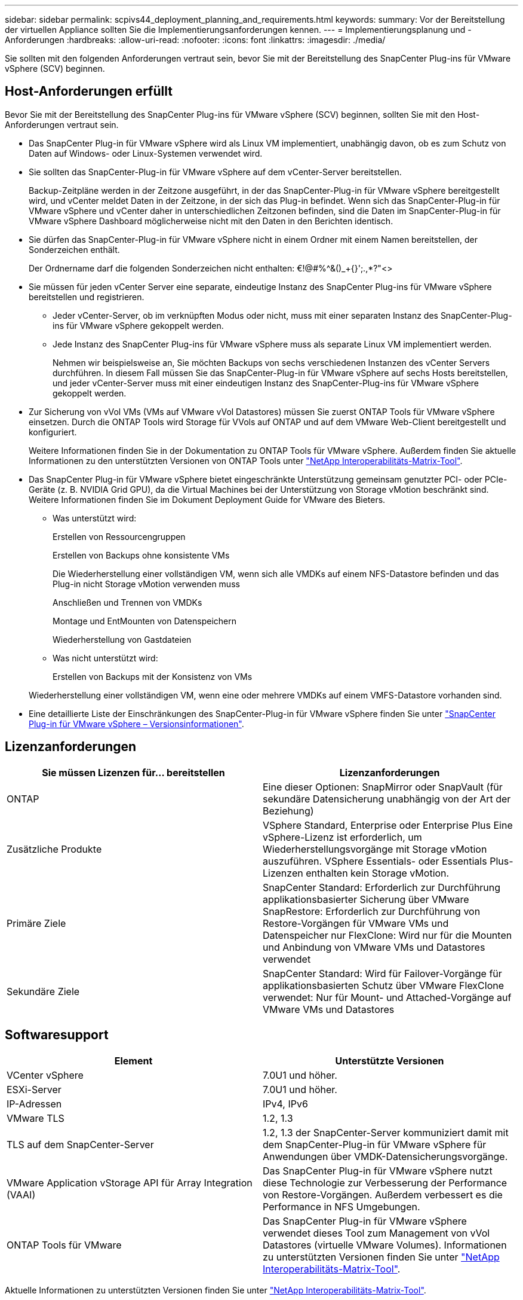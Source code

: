 ---
sidebar: sidebar 
permalink: scpivs44_deployment_planning_and_requirements.html 
keywords:  
summary: Vor der Bereitstellung der virtuellen Appliance sollten Sie die Implementierungsanforderungen kennen. 
---
= Implementierungsplanung und -Anforderungen
:hardbreaks:
:allow-uri-read: 
:nofooter: 
:icons: font
:linkattrs: 
:imagesdir: ./media/


[role="lead"]
Sie sollten mit den folgenden Anforderungen vertraut sein, bevor Sie mit der Bereitstellung des SnapCenter Plug-ins für VMware vSphere (SCV) beginnen.



== Host-Anforderungen erfüllt

Bevor Sie mit der Bereitstellung des SnapCenter Plug-ins für VMware vSphere (SCV) beginnen, sollten Sie mit den Host-Anforderungen vertraut sein.

* Das SnapCenter Plug-in für VMware vSphere wird als Linux VM implementiert, unabhängig davon, ob es zum Schutz von Daten auf Windows- oder Linux-Systemen verwendet wird.
* Sie sollten das SnapCenter-Plug-in für VMware vSphere auf dem vCenter-Server bereitstellen.
+
Backup-Zeitpläne werden in der Zeitzone ausgeführt, in der das SnapCenter-Plug-in für VMware vSphere bereitgestellt wird, und vCenter meldet Daten in der Zeitzone, in der sich das Plug-in befindet. Wenn sich das SnapCenter-Plug-in für VMware vSphere und vCenter daher in unterschiedlichen Zeitzonen befinden, sind die Daten im SnapCenter-Plug-in für VMware vSphere Dashboard möglicherweise nicht mit den Daten in den Berichten identisch.

* Sie dürfen das SnapCenter-Plug-in für VMware vSphere nicht in einem Ordner mit einem Namen bereitstellen, der Sonderzeichen enthält.
+
Der Ordnername darf die folgenden Sonderzeichen nicht enthalten: €!@#%^&()_+{}';.,*?"<>

* Sie müssen für jeden vCenter Server eine separate, eindeutige Instanz des SnapCenter Plug-ins für VMware vSphere bereitstellen und registrieren.
+
** Jeder vCenter-Server, ob im verknüpften Modus oder nicht, muss mit einer separaten Instanz des SnapCenter-Plug-ins für VMware vSphere gekoppelt werden.
** Jede Instanz des SnapCenter Plug-ins für VMware vSphere muss als separate Linux VM implementiert werden.
+
Nehmen wir beispielsweise an, Sie möchten Backups von sechs verschiedenen Instanzen des vCenter Servers durchführen. In diesem Fall müssen Sie das SnapCenter-Plug-in für VMware vSphere auf sechs Hosts bereitstellen, und jeder vCenter-Server muss mit einer eindeutigen Instanz des SnapCenter-Plug-ins für VMware vSphere gekoppelt werden.



* Zur Sicherung von vVol VMs (VMs auf VMware vVol Datastores) müssen Sie zuerst ONTAP Tools für VMware vSphere einsetzen. Durch die ONTAP Tools wird Storage für VVols auf ONTAP und auf dem VMware Web-Client bereitgestellt und konfiguriert.
+
Weitere Informationen finden Sie in der Dokumentation zu ONTAP Tools für VMware vSphere. Außerdem finden Sie aktuelle Informationen zu den unterstützten Versionen von ONTAP Tools unter https://imt.netapp.com/matrix/imt.jsp?components=134348;&solution=1517&isHWU&src=IMT["NetApp Interoperabilitäts-Matrix-Tool"^].

* Das SnapCenter Plug-in für VMware vSphere bietet eingeschränkte Unterstützung gemeinsam genutzter PCI- oder PCIe-Geräte (z. B. NVIDIA Grid GPU), da die Virtual Machines bei der Unterstützung von Storage vMotion beschränkt sind. Weitere Informationen finden Sie im Dokument Deployment Guide for VMware des Bieters.
+
** Was unterstützt wird:
+
Erstellen von Ressourcengruppen

+
Erstellen von Backups ohne konsistente VMs

+
Die Wiederherstellung einer vollständigen VM, wenn sich alle VMDKs auf einem NFS-Datastore befinden und das Plug-in nicht Storage vMotion verwenden muss

+
Anschließen und Trennen von VMDKs

+
Montage und EntMounten von Datenspeichern

+
Wiederherstellung von Gastdateien

** Was nicht unterstützt wird:
+
Erstellen von Backups mit der Konsistenz von VMs

+
Wiederherstellung einer vollständigen VM, wenn eine oder mehrere VMDKs auf einem VMFS-Datastore vorhanden sind.



* Eine detaillierte Liste der Einschränkungen des SnapCenter-Plug-in für VMware vSphere finden Sie unter link:scpivs44_release_notes.html["SnapCenter Plug-in für VMware vSphere – Versionsinformationen"^].




== Lizenzanforderungen

|===
| Sie müssen Lizenzen für… bereitstellen | Lizenzanforderungen 


| ONTAP | Eine dieser Optionen: SnapMirror oder SnapVault (für sekundäre Datensicherung unabhängig von der Art der Beziehung) 


| Zusätzliche Produkte | VSphere Standard, Enterprise oder Enterprise Plus Eine vSphere-Lizenz ist erforderlich, um Wiederherstellungsvorgänge mit Storage vMotion auszuführen. VSphere Essentials- oder Essentials Plus-Lizenzen enthalten kein Storage vMotion. 


| Primäre Ziele | SnapCenter Standard: Erforderlich zur Durchführung applikationsbasierter Sicherung über VMware SnapRestore: Erforderlich zur Durchführung von Restore-Vorgängen für VMware VMs und Datenspeicher nur FlexClone: Wird nur für die Mounten und Anbindung von VMware VMs und Datastores verwendet 


| Sekundäre Ziele | SnapCenter Standard: Wird für Failover-Vorgänge für applikationsbasierten Schutz über VMware FlexClone verwendet: Nur für Mount- und Attached-Vorgänge auf VMware VMs und Datastores 
|===


== Softwaresupport

|===
| Element | Unterstützte Versionen 


| VCenter vSphere | 7.0U1 und höher. 


| ESXi-Server | 7.0U1 und höher. 


| IP-Adressen | IPv4, IPv6 


| VMware TLS | 1.2, 1.3 


| TLS auf dem SnapCenter-Server | 1.2, 1.3 der SnapCenter-Server kommuniziert damit mit dem SnapCenter-Plug-in für VMware vSphere für Anwendungen über VMDK-Datensicherungsvorgänge. 


| VMware Application vStorage API für Array Integration (VAAI) | Das SnapCenter Plug-in für VMware vSphere nutzt diese Technologie zur Verbesserung der Performance von Restore-Vorgängen. Außerdem verbessert es die Performance in NFS Umgebungen. 


| ONTAP Tools für VMware | Das SnapCenter Plug-in für VMware vSphere verwendet dieses Tool zum Management von vVol Datastores (virtuelle VMware Volumes). Informationen zu unterstützten Versionen finden Sie unter https://imt.netapp.com/matrix/imt.jsp?components=134348;&solution=1517&isHWU&src=IMT["NetApp Interoperabilitäts-Matrix-Tool"^]. 
|===
Aktuelle Informationen zu unterstützten Versionen finden Sie unter https://imt.netapp.com/matrix/imt.jsp?components=134348;&solution=1517&isHWU&src=IMT["NetApp Interoperabilitäts-Matrix-Tool"^].



==== Anforderungen für NVMe-over-TCP und NVMe-over-FC-Protokolle

Die Mindestanforderungen an die Software für die Unterstützung von NVMe over TCP und NVMe over FC-Protokollen sind:

* VCenter vSphere 7.0U3
* ESXi 7.0U3
* ONTAP 9.10.1




== Platz-, Dimensionierungs- und Skalierungsanforderungen

|===
| Element | Anforderungen 


| Empfohlene CPU-Anzahl | 8 Kerne 


| Empfohlener RAM | 24GB 


| Minimaler Festplattenspeicher für das SnapCenter Plug-in für VMware vSphere, Logs und MySQL Datenbank | 100 GB 


| Maximale Heapgröße des vmcontrol-Dienstes im Gerät | 8GB 
|===


== Verbindungs- und Portanforderungen

|===
| Typ des Ports | Vorkonfigurierter Port 


| VMware ESXi Server-Port | 443 (HTTPS), bidirektional die Funktion „Wiederherstellung von Gastdateien“ verwendet diesen Port. 


| SnapCenter Plug-in für VMware vSphere Port  a| 
8144 (HTTPS), bidirektional der Port wird für die Kommunikation vom VMware vSphere-Client und dem SnapCenter-Server verwendet. 8080 bidirektional dieser Port wird zur Verwaltung virtueller Appliances verwendet.

Hinweis: Es wird ein benutzerdefinierter Port zum Hinzufügen des SCV-Hosts zu SnapCenter unterstützt.



| VMware vSphere vCenter Server Port | Sie müssen Port 443 verwenden, wenn Sie vVol VMs schützen. 


| Storage-Cluster oder Storage-VM-Port | 443 (HTTPS), bidirektional 80 (HTTP), bidirektional der Port wird zur Kommunikation zwischen der virtuellen Appliance und der Storage-VM oder dem Cluster mit der Storage-VM verwendet. 
|===


== Unterstützte Konfigurationen

Jede Plug-in-Instanz unterstützt nur einen vCenter Server, der sich im verknüpften Modus befindet. Mehrere Plug-in-Instanzen können jedoch denselben SnapCenter Server unterstützen, wie in der folgenden Abbildung dargestellt.

image:scpivs44_image4.png["Unterstützte grafische Darstellung der Konfiguration"]



== RBAC-Berechtigungen erforderlich

Für das vCenter-Administratorkonto muss die erforderliche vCenter-Privileges in der folgenden Tabelle angegeben sein.

|===
| So führen Sie diese Operation aus… | Sie müssen über diese vCenter-Berechtigungen verfügen… 


| Implementieren und registrieren Sie das SnapCenter Plug-in für VMware vSphere in vCenter | Erweiterung: Verlängerung registrieren 


| Aktualisieren oder entfernen Sie das SnapCenter Plug-in für VMware vSphere  a| 
Erweiterung

* Erweiterung aktualisieren
* Erweiterung wird aufgehoben




| Lassen Sie das in SnapCenter registrierte vCenter Credential-Benutzerkonto zu, um den Benutzerzugriff auf das SnapCenter Plug-in für VMware vSphere zu validieren | sessions.validate.session 


| Benutzern den Zugriff auf das SnapCenter Plug-in für VMware vSphere ermöglichen | SCV Administrator SCV Backup SCV Gastdateiwiederherstellung SCV Wiederherstellung SCV SCV Ansicht die Berechtigung muss im vCenter Root zugewiesen werden. 
|===


== AutoSupport

Das SnapCenter Plug-in für VMware vSphere enthält mindestens Informationen zur Nachverfolgung seiner Nutzung, einschließlich der Plug-in-URL. AutoSupport enthält eine Tabelle installierter Plug-ins, die vom AutoSupport Viewer angezeigt werden.
